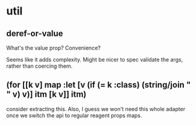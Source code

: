 
* util
:PROPERTIES:
:org-remark-file: ~/re-com/src/re_com/util.cljs
:END:

** deref-or-value
:PROPERTIES:
:org-remark-beg: 731
:org-remark-end: 745
:org-remark-id: 6e1ba2ac
:org-remark-label: blue
:org-remark-link: [[file:~/re-com/src/re_com/util.cljs::27]]
:END:
What's the value prop? Convenience?

Seems like it adds complexity.
Might be nicer to spec validate the args, rather than coercing them.

** (for [[k v] map                         :let [v (if (= k :class) (string/join " " v) v)]                         itm [k v]]                     itm)
:PROPERTIES:
:org-remark-beg: 15923
:org-remark-end: 16071
:org-remark-id: ab74772d
:org-remark-label: blue
:org-remark-link: [[file:~/re-com/src/re_com/util.cljs::322]]
:END:
consider extracting this. Also, I guess we won't need this whole adapter once we switch the api to regular reagent props maps.

